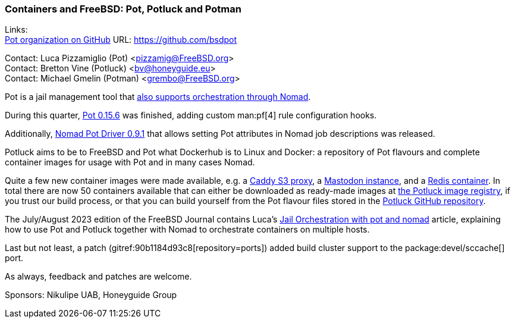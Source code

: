 === Containers and FreeBSD: Pot, Potluck and Potman

Links: +
link:https://github.com/bsdpot[Pot organization on GitHub] URL: link:https://github.com/bsdpot[]

Contact: Luca Pizzamiglio (Pot) <pizzamig@FreeBSD.org> +
Contact: Bretton Vine (Potluck) <bv@honeyguide.eu> +
Contact: Michael Gmelin (Potman) <grembo@FreeBSD.org>

Pot is a jail management tool that link:https://www.freebsd.org/news/status/report-2020-01-2020-03/#pot-and-the-nomad-pot-driver[also supports orchestration through Nomad].

During this quarter, link:https://github.com/bsdpot/pot/pull/274[Pot 0.15.6] was finished, adding custom man:pf[4] rule configuration hooks.

Additionally, link:https://github.com/bsdpot/nomad-pot-driver/releases/tag/v0.9.1[Nomad Pot Driver 0.9.1] that allows setting Pot attributes in Nomad job descriptions was released.

Potluck aims to be to FreeBSD and Pot what Dockerhub is to Linux and Docker: a repository of Pot flavours and complete container images for usage with Pot and in many cases Nomad.

Quite a few new container images were made available, e.g. a link:https://github.com/bsdpot/potluck/tree/master/caddy-s3-nomad[Caddy S3 proxy], a link:https://github.com/bsdpot/potluck/tree/master/mastodon-s3[Mastodon instance], and a link:https://github.com/bsdpot/potluck/tree/master/redis-single[Redis container].
In total there are now 50 containers available that can either be downloaded as ready-made images at link:https://potluck.honeyguide.net/[the Potluck image registry], if you trust our build process, or that you can build yourself from the Pot flavour files stored in the link:https://github.com/bsdpot/potluck[Potluck GitHub repository].

The July/August 2023 edition of the FreeBSD Journal contains Luca's link:https://freebsdfoundation.org/wp-content/uploads/2023/08/Pizzamiglio.pdf[Jail Orchestration with pot and nomad] article, explaining how to use Pot and Potluck together with Nomad to orchestrate containers on multiple hosts.

Last but not least, a patch (gitref:90b1184d93c8[repository=ports]) added build cluster support to the package:devel/sccache[] port.

As always, feedback and patches are welcome.

Sponsors: Nikulipe UAB, Honeyguide Group
